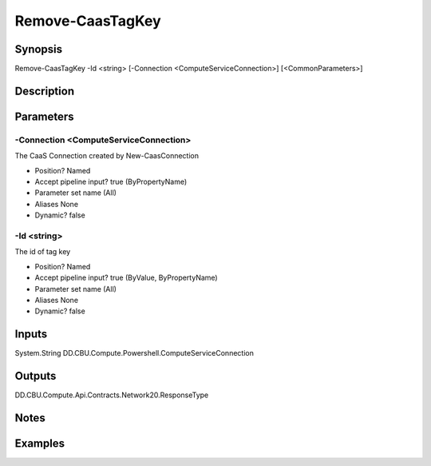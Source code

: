 ﻿
Remove-CaasTagKey
===================

Synopsis
--------

.. code-block:: powershell
    
    
Remove-CaasTagKey -Id <string> [-Connection <ComputeServiceConnection>] [<CommonParameters>]





Description
-----------



Parameters
----------




-Connection <ComputeServiceConnection>
~~~~~~~~~

The CaaS Connection created by New-CaasConnection

* Position?                    Named
* Accept pipeline input?       true (ByPropertyName)
* Parameter set name           (All)
* Aliases                      None
* Dynamic?                     false





-Id <string>
~~~~~~~~~

The id of tag key

* Position?                    Named
* Accept pipeline input?       true (ByValue, ByPropertyName)
* Parameter set name           (All)
* Aliases                      None
* Dynamic?                     false





Inputs
------

System.String
DD.CBU.Compute.Powershell.ComputeServiceConnection


Outputs
-------

DD.CBU.Compute.Api.Contracts.Network20.ResponseType


Notes
-----



Examples
---------


